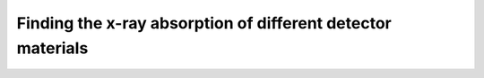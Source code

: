 Finding the x-ray absorption of different detector materials
============================================================

.. plot::
    :include-source:

    import numpy as np
    import matplotlib.pyplot as plt

    import astropy.units as u
    from roentgen.absorption import Material

    thickness = 500 * u.micron

    material_list = ['cdte', 'Si', 'Ge']
    energy = u.Quantity(np.arange(1, 100, 0.1), 'keV')

    for material in material_list:
        mat = Material(material, thickness)
        plt.plot(energy, mat.absorption(energy), label=mat.name)

    plt.xlabel('Energy [' + str(energy.unit) + ']')
    plt.ylabel('Absorption')
    plt.legend(loc='lower left')
    plt.show()

